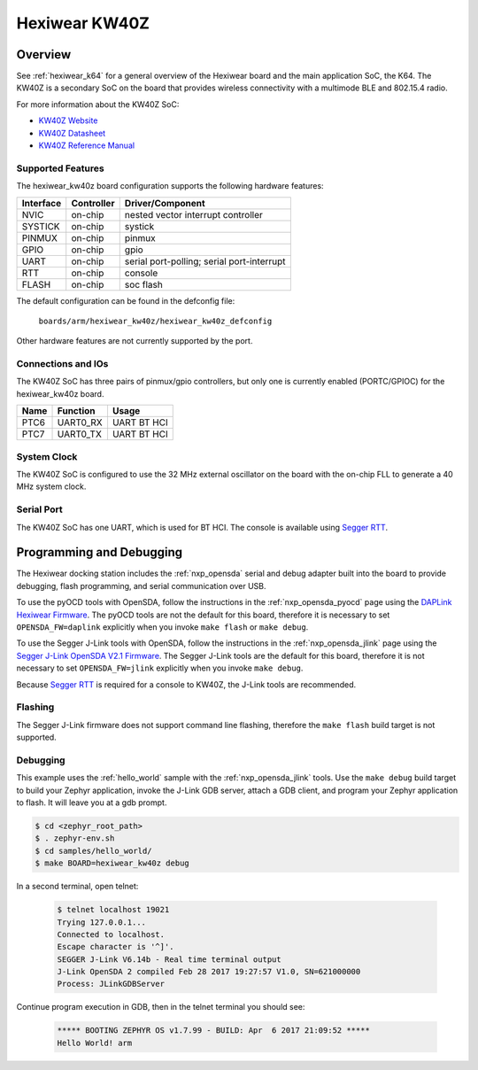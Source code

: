 .. _hexiwear_kw40z:

Hexiwear KW40Z
##############

Overview
********

See :ref:`hexiwear_k64` for a general overview of the Hexiwear board and the
main application SoC, the K64. The KW40Z is a secondary SoC on the board that
provides wireless connectivity with a multimode BLE and 802.15.4 radio.

For more information about the KW40Z SoC:

- `KW40Z Website`_
- `KW40Z Datasheet`_
- `KW40Z Reference Manual`_

Supported Features
==================

The hexiwear_kw40z board configuration supports the following hardware features:

+-----------+------------+-------------------------------------+
| Interface | Controller | Driver/Component                    |
+===========+============+=====================================+
| NVIC      | on-chip    | nested vector interrupt controller  |
+-----------+------------+-------------------------------------+
| SYSTICK   | on-chip    | systick                             |
+-----------+------------+-------------------------------------+
| PINMUX    | on-chip    | pinmux                              |
+-----------+------------+-------------------------------------+
| GPIO      | on-chip    | gpio                                |
+-----------+------------+-------------------------------------+
| UART      | on-chip    | serial port-polling;                |
|           |            | serial port-interrupt               |
+-----------+------------+-------------------------------------+
| RTT       | on-chip    | console                             |
+-----------+------------+-------------------------------------+
| FLASH     | on-chip    | soc flash                           |
+-----------+------------+-------------------------------------+

The default configuration can be found in the defconfig file:

	``boards/arm/hexiwear_kw40z/hexiwear_kw40z_defconfig``

Other hardware features are not currently supported by the port.

Connections and IOs
===================

The KW40Z SoC has three pairs of pinmux/gpio controllers, but only one is
currently enabled (PORTC/GPIOC) for the hexiwear_kw40z board.

+-------+-----------------+---------------------------+
| Name  | Function        | Usage                     |
+=======+=================+===========================+
| PTC6  | UART0_RX        | UART BT HCI               |
+-------+-----------------+---------------------------+
| PTC7  | UART0_TX        | UART BT HCI               |
+-------+-----------------+---------------------------+

System Clock
============

The KW40Z SoC is configured to use the 32 MHz external oscillator on the board
with the on-chip FLL to generate a 40 MHz system clock.

Serial Port
===========

The KW40Z SoC has one UART, which is used for BT HCI. The console is available
using `Segger RTT`_.

Programming and Debugging
*************************

The Hexiwear docking station includes the :ref:`nxp_opensda` serial and debug
adapter built into the board to provide debugging, flash programming, and
serial communication over USB.

To use the pyOCD tools with OpenSDA, follow the instructions in the
:ref:`nxp_opensda_pyocd` page using the `DAPLink Hexiwear Firmware`_. The pyOCD
tools are not the default for this board, therefore it is necessary to set
``OPENSDA_FW=daplink`` explicitly when you invoke ``make flash`` or ``make
debug``.

To use the Segger J-Link tools with OpenSDA, follow the instructions in the
:ref:`nxp_opensda_jlink` page using the `Segger J-Link OpenSDA V2.1 Firmware`_.
The Segger J-Link tools are the default for this board, therefore it is not
necessary to set ``OPENSDA_FW=jlink`` explicitly when you invoke ``make
debug``.

Because `Segger RTT`_ is required for a console to KW40Z, the J-Link tools are
recommended.

Flashing
========

The Segger J-Link firmware does not support command line flashing, therefore
the ``make flash`` build target is not supported.

Debugging
=========

This example uses the :ref:`hello_world` sample with the
:ref:`nxp_opensda_jlink` tools. Use the ``make debug`` build target to build
your Zephyr application, invoke the J-Link GDB server, attach a GDB client, and
program your Zephyr application to flash. It will leave you at a gdb prompt.

.. code-block:: console

   $ cd <zephyr_root_path>
   $ . zephyr-env.sh
   $ cd samples/hello_world/
   $ make BOARD=hexiwear_kw40z debug


In a second terminal, open telnet:

  .. code-block:: console

     $ telnet localhost 19021
     Trying 127.0.0.1...
     Connected to localhost.
     Escape character is '^]'.
     SEGGER J-Link V6.14b - Real time terminal output
     J-Link OpenSDA 2 compiled Feb 28 2017 19:27:57 V1.0, SN=621000000
     Process: JLinkGDBServer

Continue program execution in GDB, then in the telnet terminal you should see:

  .. code-block:: console

     ***** BOOTING ZEPHYR OS v1.7.99 - BUILD: Apr  6 2017 21:09:52 *****
     Hello World! arm


.. _KW40Z Website:
   http://www.nxp.com/products/microcontrollers-and-processors/arm-processors/kinetis-cortex-m-mcus/w-series-wireless-m0-plus-m4/kinetis-kw40z-2.4-ghz-dual-mode-ble-and-802.15.4-wireless-radio-microcontroller-mcu-based-on-arm-cortex-m0-plus-core:KW40Z

.. _KW40Z Datasheet:
   http://www.nxp.com/assets/documents/data/en/data-sheets/MKW40Z160.pdf

.. _KW40Z Reference Manual:
   http://www.nxp.com/assets/documents/data/en/reference-manuals/MKW40Z160RM.pdf

.. _Segger RTT:
    https://www.segger.com/jlink-rtt.html

.. _DAPLink Hexiwear Firmware:
   https://github.com/MikroElektronika/HEXIWEAR/blob/master/HW/HEXIWEAR_DockingStation/HEXIWEAR_DockingStation_DAPLINK_FW.bin

.. _Segger J-Link OpenSDA V2.1 Firmware:
   https://www.segger.com/downloads/jlink/OpenSDA_V2_1.bin
